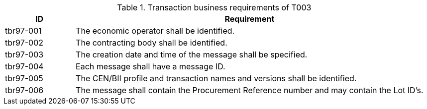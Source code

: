 
[cols="2,10", options="header"]
.Transaction business requirements of T003
|===
| ID | Requirement
| tbr97-001 |	The economic operator shall be identified.
| tbr97-002	| The contracting body shall be identified.
| tbr97-003	| The creation date and time of the message shall be specified.
| tbr97-004	| Each message shall have a message ID.
| tbr97-005	| The CEN/BII profile and transaction names and versions shall be identified.
| tbr97-006	| The message shall contain the Procurement Reference number and may contain the Lot ID’s.
|===
